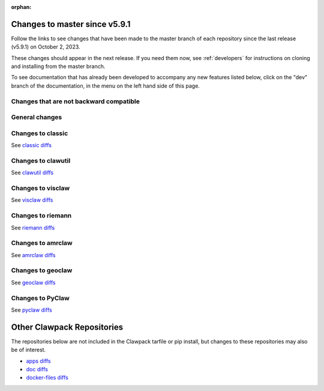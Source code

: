 :orphan:

.. _changes_to_master:

===============================
Changes to master since v5.9.1
===============================


Follow the links to see changes that have been made to the master branch of
each repository since the last release (v5.9.1) on October 2, 2023.

These changes should appear in the next release.  If you need them now,
see :ref:`developers` for instructions on cloning and installing from the
master branch. 

To see documentation that has already been developed to accompany any new
features listed below, click on the "dev" branch of the documentation, in
the menu on the left hand side of this page.

Changes that are not backward compatible
----------------------------------------


General changes
---------------


Changes to classic
------------------


See `classic diffs
<https://github.com/clawpack/classic/compare/v5.9.1...master>`_

Changes to clawutil
-------------------


See `clawutil diffs
<https://github.com/clawpack/clawutil/compare/v5.9.1...master>`_

Changes to visclaw
------------------

 
See `visclaw diffs
<https://github.com/clawpack/visclaw/compare/v5.9.1...master>`_

Changes to riemann
------------------


See `riemann diffs
<https://github.com/clawpack/riemann/compare/v5.9.1...master>`_

Changes to amrclaw
------------------


See `amrclaw diffs
<https://github.com/clawpack/amrclaw/compare/v5.9.1...master>`_

Changes to geoclaw
------------------


See `geoclaw diffs <https://github.com/clawpack/geoclaw/compare/v5.9.1...master>`_


Changes to PyClaw
------------------


See `pyclaw diffs <https://github.com/clawpack/pyclaw/compare/v5.9.1...master>`_

===========================
Other Clawpack Repositories
===========================

The repositories below are not included in the Clawpack tarfile or pip
install, but changes to these repositories may also be of interest.

- `apps diffs
  <https://github.com/clawpack/apps/compare/v5.9.1...master>`_

- `doc diffs
  <https://github.com/clawpack/doc/compare/v5.9.1...dev>`_

- `docker-files diffs
  <https://github.com/clawpack/docker-files/compare/v5.9.1...master>`_

